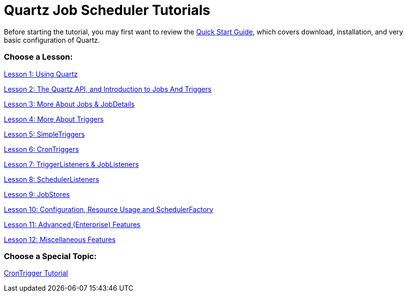 = Quartz Job Scheduler Tutorials

Before starting the tutorial, you may first want to review the <<../quick-start-guide.adoc#,Quick Start Guide>>, which covers download, installation, and very basic configuration of Quartz.

=== Choose a Lesson:

link:tutorial-lesson-01.html[Lesson 1: Using Quartz]

link:tutorial-lesson-02.html[Lesson 2: The Quartz API, and Introduction to Jobs And Triggers]

link:tutorial-lesson-03.html[Lesson 3: More About Jobs &amp; JobDetails]

link:tutorial-lesson-04.html[Lesson 4: More About Triggers]

link:tutorial-lesson-05.html[Lesson 5: SimpleTriggers]

link:tutorial-lesson-06.html[Lesson 6: CronTriggers]

link:tutorial-lesson-07.html[Lesson 7: TriggerListeners &amp; JobListeners]

link:tutorial-lesson-08.html[Lesson 8: SchedulerListeners]

link:tutorial-lesson-09.html[Lesson 9: JobStores]

link:tutorial-lesson-10.html[Lesson 10: Configuration, Resource Usage and SchedulerFactory]

link:tutorial-lesson-11.html[Lesson 11: Advanced (Enterprise) Features]

link:tutorial-lesson-12.html[Lesson 12: Miscellaneous Features]

=== Choose a Special Topic:

link:crontrigger.html[CronTrigger Tutorial]